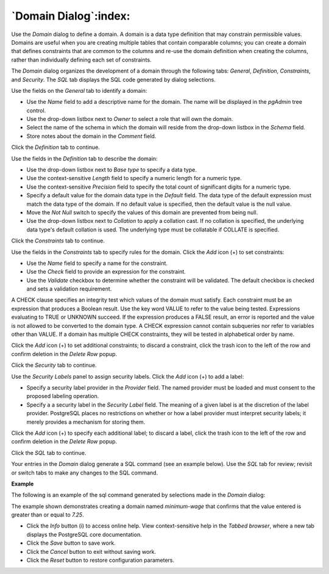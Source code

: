 .. _domain_dialog:

**********************
`Domain Dialog`:index:
**********************

Use the *Domain* dialog to define a domain. A domain is a data type definition that may constrain permissible values. Domains are useful when you are creating multiple tables that contain comparable columns; you can create a domain that defines constraints that are common to the columns and re-use the domain definition when creating the columns, rather than individually defining each set of constraints.

The *Domain* dialog organizes the development of a domain through the following tabs: *General*, *Definition*, *Constraints*, and *Security*. The *SQL* tab displays the SQL code generated by dialog selections.

.. image:: images/domain_general.png
    :alt: Domain dialog general tab

Use the fields on the *General* tab to identify a domain:

* Use the *Name* field to add a descriptive name for the domain. The name will be displayed in the *pgAdmin* tree control.
* Use the drop-down listbox next to *Owner* to select a role that will own the domain.
* Select the name of the schema in which the domain will reside from the drop-down listbox in the *Schema* field.
* Store notes about the domain in the *Comment* field.

Click the *Definition* tab to continue.

.. image:: images/domain_definition.png
    :alt: Domain dialog definition tab

Use the fields in the *Definition* tab to describe the domain:

* Use the drop-down listbox next to *Base type* to specify a data type.
* Use the context-sensitive *Length* field to specify a numeric length for a numeric type.
* Use the context-sensitive *Precision* field to specify the total count of significant digits for a numeric type.
* Specify a default value for the domain data type in the *Default* field. The data type of the default expression must match the data type of the domain. If no default value is specified, then the default value is the null value.
* Move the *Not Null* switch to specify the values of this domain are prevented from being null.
* Use the drop-down listbox next to *Collation* to apply a collation cast. If no collation is specified, the underlying data type's default collation is used. The underlying type must be collatable if COLLATE is specified.

Click the *Constraints* tab to continue.

.. image:: images/domain_constraints.png
    :alt: Domain dialog constraints tab

Use the fields in the *Constraints* tab to specify rules for the domain. Click the *Add* icon (+) to set constraints:

* Use the *Name* field to specify a name for the constraint.
* Use the *Check* field to provide an expression for the constraint.
* Use the *Validate* checkbox to determine whether the constraint will be validated. The default checkbox is checked and sets a validation requirement.

A CHECK clause specifies an integrity test which values of the domain must satisfy. Each constraint must be an expression that produces a Boolean result. Use the key word VALUE to refer to the value being tested. Expressions evaluating to TRUE or UNKNOWN succeed. If the expression produces a FALSE result, an error is reported and the value is not allowed to be converted to the domain type.  A CHECK expression cannot contain subqueries nor refer to variables other than VALUE.  If a domain has multiple CHECK constraints, they will be tested in alphabetical order by name.

Click the *Add* icon (+) to set additional constraints; to discard a constraint, click the trash icon to the left of the row and confirm deletion in the *Delete Row* popup.

Click the *Security* tab to continue.

.. image:: images/domain_security.png
    :alt: Domain dialog security tab

Use the *Security Labels* panel to assign security labels. Click the *Add* icon (+) to add a label:

* Specify a security label provider in the *Provider* field. The named provider must be loaded and must consent to the proposed labeling operation.
* Specify a a security label in the *Security Label* field. The meaning of a given label is at the discretion of the label provider. PostgreSQL places no restrictions on whether or how a label provider must interpret security labels; it merely provides a mechanism for storing them.

Click the *Add* icon (+) to specify each additional label; to discard a label, click the trash icon to the left of the row and confirm deletion in the *Delete Row* popup.

Click the *SQL* tab to continue.

Your entries in the *Domain* dialog generate a SQL command (see an example below). Use the *SQL* tab for review; revisit or switch tabs to make any changes to the SQL command.

**Example**

The following is an example of the sql command generated by selections made in the *Domain* dialog:

.. image:: images/domain_sql.png
    :alt: Domain dialog sql tab

The example shown demonstrates creating a domain named *minimum-wage* that confirms that the value entered is greater than or equal to *7.25*.

* Click the *Info* button (i) to access online help. View context-sensitive help in the *Tabbed browser*, where a new tab displays the PostgreSQL core documentation.
* Click the *Save* button to save work.
* Click the *Cancel* button to exit without saving work.
* Click the *Reset* button to restore configuration parameters.




